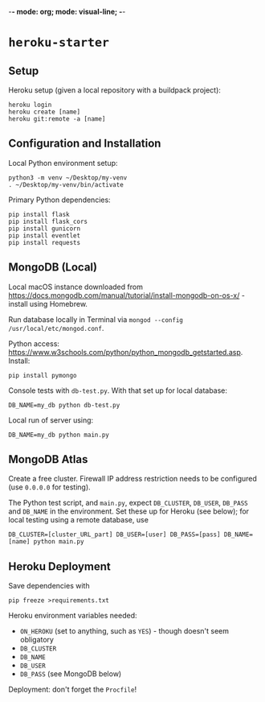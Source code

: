 -*- mode: org; mode: visual-line; -*-
#+STARTUP: indent

* =heroku-starter=

** Setup

Heroku setup (given a local repository with a buildpack project):

#+BEGIN_SRC shell-script
  heroku login
  heroku create [name]
  heroku git:remote -a [name]
#+END_SRC

** Configuration and Installation

Local Python environment setup:

#+BEGIN_SRC shell-script
  python3 -m venv ~/Desktop/my-venv
  . ~/Desktop/my-venv/bin/activate
#+END_SRC

Primary Python dependencies:

#+BEGIN_SRC shell-script
  pip install flask
  pip install flask_cors
  pip install gunicorn
  pip install eventlet
  pip install requests
#+END_SRC

** MongoDB (Local)

Local macOS instance downloaded from [[https://docs.mongodb.com/manual/tutorial/install-mongodb-on-os-x/]] - install using Homebrew.

Run database locally in Terminal via =mongod --config /usr/local/etc/mongod.conf=.

Python access: [[https://www.w3schools.com/python/python_mongodb_getstarted.asp]]. Install:

#+BEGIN_SRC shell-script
  pip install pymongo
#+END_SRC

Console tests with =db-test.py=. With that set up for local database:

#+BEGIN_SRC shell-script
  DB_NAME=my_db python db-test.py
#+END_SRC

Local run of server using:

#+BEGIN_SRC shell-script
  DB_NAME=my_db python main.py
#+END_SRC

** MongoDB Atlas

Create a free cluster. Firewall IP address restriction needs to be configured (use =0.0.0.0= for testing).

The Python test script, and ~main.py~, expect ~DB_CLUSTER~, ~DB_USER~, ~DB_PASS~ and ~DB_NAME~ in the environment. Set these up for Heroku (see below); for local testing using a remote database, use

#+BEGIN_SRC shell-script
  DB_CLUSTER=[cluster_URL_part] DB_USER=[user] DB_PASS=[pass] DB_NAME=[name] python main.py
#+END_SRC

** Heroku Deployment

Save dependencies with

#+BEGIN_SRC shell-script
  pip freeze >requirements.txt
#+END_SRC

Heroku environment variables needed:

- ~ON_HEROKU~ (set to anything, such as =YES=) - though doesn't seem obligatory
- ~DB_CLUSTER~
- ~DB_NAME~
- ~DB_USER~
- ~DB_PASS~ (see MongoDB below)

Deployment: don't forget the =Procfile=!

